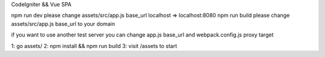 CodeIgniter && Vue SPA

npm run dev please change assets/src/app.js base_url localhost => localhost:8080
npm run build please change assets/src/app.js base_url to your domain

if you want to use another test server you can change app.js base_url and webpack.config.js proxy target

1: go assets/
2: npm install && npm run build
3: visit /assets to start